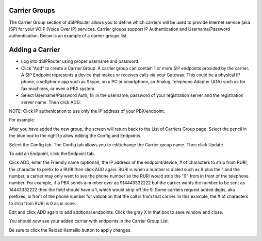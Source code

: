 .. _carrier_groups:

Carrier Groups
^^^^^^^^^^^^^^

The Carrier Group section of dSIPRouter allows you to define which carriers will be used to provide Internet service (aka ISP) for your VOIP (Voice Over IP) services. Carrier groups support IP Authentication and Username/Password authentication. Below is an example of a carrier groups list.

.. image:: images/carrier_groups.png
        :align: center
        
Adding a Carrier
^^^^^^^^^^^^^^^^

- Log into dSIPRouter using proper username and password.

- Click "Add" to create a Carrier Group.  A carrier group can contain 1 or more SIP endpoints provided by the carrier. A SIP Endpoint represents a device that makes or receives calls via your Gateway. This could be a physical IP phone, a softphone app such as Skype, on a PC or smartphone, an Analog Telephone Adapter (ATA) such as for fax machines, or even a PBX system. 

- Select Username/Password Auth, fill in the username, password of your registration server and the registration server name. Then click ADD.


.. image:: images/add_carrier_group.png
        :align: center



NOTE: Click IP authenication to use only the IP address of your PBX/endpoint.


.. image:: images/IP_authenication.png
       :align: center


For example:   

.. image:: images/username_password.png
        :align: center


After you have added the new group, the screen will return back to the List of Carriers Group page. Select the pencil in the blue box to the right to allow editing the Config and Endpoints. 



.. image:: images/carrier_editing.png
        :align: center



Select the Config tab. The Config tab allows you to edit/change the Carrier group name. Then click Update.

.. image:: images/config_pic.png
        :align: center
        



To add an Endpoint, click the Endpoint tab. 

.. image:: images/add_endpoint.png
        :align: center
       
Click ADD, enter the Friendly name (optional), the IP address of the endpoint/device, # of characters to strip from RURI, the character to prefix to a RURI then click ADD again. RURI is when a number is dialed such as 9 plus the 1 and the number, a carrier may only want to see the phone number so the RURI would strip the "9" from in front of the telephone number. For example, if a PBX sends a number over as 914443332222 but the carrier wants the number to be sent as 14443332222 then the field should have a 1, which would strip off the 9. Some carriers request added digits, aka prefixes, in front of the phone number for validation that the call is from that carrier. In this example, the # of characters to strip from RURI is 0 as in none.



.. image:: images/add_new_carrier_details.png
 :align: center

Edit and click ADD again to add addtional endpoints. Click the gray X in that box to save window and close.

You should now see your added carrier with endpoints in the Carrier Group List.

.. image:: images/carrier_group_list.png
 :align: center

 
 
Be sure to click the Reload Kamailio button to apply changes.
   

.. image:: images/reload_button.png
 :align: center
 
 
 
 
 
 
